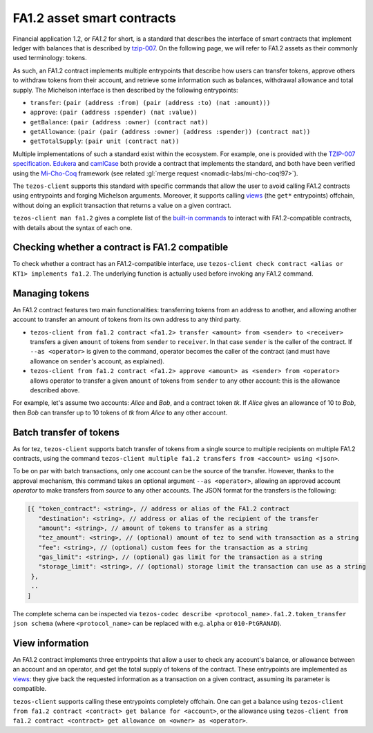 .. TODO nomadic-labs/tezos#462: search shifted protocol name/number & adapt

FA1.2 asset smart contracts
===========================

Financial application 1.2, or `FA1.2` for short, is a standard that
describes the interface of smart contracts that implement ledger with
balances that is described by `tzip-007
<https://gitlab.com/tezos/tzip/-/blob/master/proposals/tzip-7/tzip-7.md>`_.
On the following page, we will refer to FA1.2 assets as their commonly
used terminology: tokens.

As such, an FA1.2 contract implements multiple entrypoints that describe how
users can transfer tokens, approve others to withdraw tokens from their account,
and retrieve some information such as balances, withdrawal allowance and total
supply. The Michelson interface is then described by the following entrypoints:

- ``transfer``: ``(pair (address :from) (pair (address :to) (nat :amount)))``
- ``approve``: ``(pair (address :spender) (nat :value))``
- ``getBalance``: ``(pair (address :owner) (contract nat))``
- ``getAllowance``: ``(pair (pair (address :owner) (address :spender)) (contract
  nat))``
- ``getTotalSupply``: ``(pair unit (contract nat))``

Multiple implementations of such a standard exist within the ecosystem. For
example, one is provided with the `TZIP-007 specification
<https://gitlab.com/tezos/tzip/-/blob/master/proposals/tzip-7/ManagedLedger.tz>`_.
`Edukera <https://docs.archetype-lang.org/contract-library/tokens/fa-1.2>`_ and
`camlCase <https://gitlab.com/camlcase-dev/fa1.2>`_ both provide a contract that
implements the standard, and both have been verified using the `Mi-Cho-Coq
<https://gitlab.com/nomadic-labs/mi-cho-coq/>`_ framework (see related :gl:`merge
request <nomadic-labs/mi-cho-coq!97>`).

The ``tezos-client`` supports this standard with specific commands that allow
the user to avoid calling FA1.2 contracts using entrypoints and forging
Michelson arguments. Moreover, it supports calling `views
<https://gitlab.com/tezos/tzip/-/blob/master/proposals/tzip-4/tzip-4.md#view-entrypoints>`_
(the ``get*`` entrypoints) offchain, without doing an explicit transaction that
returns a value on a given contract.

``tezos-client man fa1.2`` gives a complete list of the `built-in commands
<https://tezos.gitlab.io/alpha/cli-commands.html#client-manual>`_ to
interact with FA1.2-compatible contracts, with details about the syntax of each
one.

Checking whether a contract is FA1.2 compatible
~~~~~~~~~~~~~~~~~~~~~~~~~~~~~~~~~~~~~~~~~~~~~~~

To check whether a contract has an FA1.2-compatible interface, use
``tezos-client check contract <alias or KT1> implements fa1.2``. The underlying
function is actually used before invoking any FA1.2 command.

Managing tokens
~~~~~~~~~~~~~~~

An FA1.2 contract features two main functionalities: transferring
tokens from an address to another, and allowing another account to
transfer an amount of tokens from its own address to any third party.

- ``tezos-client from fa1.2 contract <fa1.2> transfer <amount> from
  <sender> to <receiver>`` transfers a given ``amount`` of tokens from
  ``sender`` to ``receiver``. In that case ``sender`` is the caller of
  the contract. If ``--as <operator>`` is given to the command,
  operator becomes the caller of the contract (and must have allowance
  on ``sender``'s account, as explained).
- ``tezos-client from fa1.2 contract <fa1.2> approve <amount> as
  <sender> from <operator>`` allows operator to transfer a given
  ``amount`` of tokens from ``sender`` to any other account: this is
  the allowance described above.

For example, let's assume two accounts: `Alice` and `Bob`, and a
contract token `tk`. If `Alice` gives an allowance of 10 to `Bob`,
then `Bob` can transfer up to 10 tokens of `tk` from `Alice` to any
other account.

Batch transfer of tokens
~~~~~~~~~~~~~~~~~~~~~~~~

As for tez, ``tezos-client`` supports batch transfer of tokens from a single
source to multiple recipients on multiple FA1.2 contracts, using the command
``tezos-client multiple fa1.2 transfers from <account> using <json>``.

To be on par with batch transactions, only one account can be the source of the
transfer. However, thanks to the approval mechanism, this command takes an
optional argument ``--as <operator>``, allowing an approved account `operator` to
make transfers from `source` to any other accounts. The JSON format for the
transfers is the following:

.. code-block:: javascript

   [{ "token_contract": <string>, // address or alias of the FA1.2 contract
      "destination": <string>, // address or alias of the recipient of the transfer
      "amount": <string>, // amount of tokens to transfer as a string
      "tez_amount": <string>, // (optional) amount of tez to send with transaction as a string
      "fee": <string>, // (optional) custom fees for the transaction as a string
      "gas_limit": <string>, // (optional) gas limit for the transaction as a string
      "storage_limit": <string>, // (optional) storage limit the transaction can use as a string
    },
    ..
   ]

The complete schema can be inspected via ``tezos-codec describe
<protocol_name>.fa1.2.token_transfer json schema`` (where ``<protocol_name>``
can be replaced with e.g. ``alpha`` or ``010-PtGRANAD``).


View information
~~~~~~~~~~~~~~~~

An FA1.2 contract implements three entrypoints that allow a user to check any
account's balance, or allowance between an account and an operator, and get the
total supply of tokens of the contract. These entrypoints are implemented as
`views
<https://gitlab.com/tezos/tzip/-/blob/master/proposals/tzip-4/tzip-4.md#view-entrypoints>`_:
they give back the requested information as a transaction on a given contract,
assuming its parameter is compatible.

``tezos-client`` supports calling these entrypoints completely
offchain. One can get a balance using ``tezos-client from fa1.2
contract <contract> get balance for <account>``, or the allowance
using ``tezos-client from fa1.2 contract <contract> get allowance on
<owner> as <operator>``.
